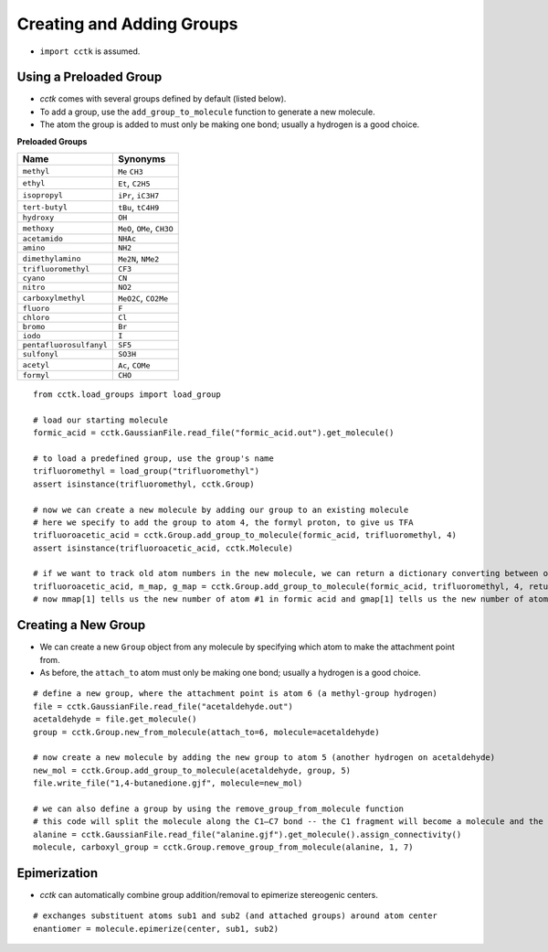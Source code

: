 .. _recipe_08:

==========================
Creating and Adding Groups
==========================

- ``import cctk`` is assumed.

"""""""""""""""""""""""
Using a Preloaded Group
"""""""""""""""""""""""

- *cctk* comes with several groups defined by default (listed below).
- To add a group, use the ``add_group_to_molecule`` function to generate a new molecule.
- The atom the group is added to must only be making one bond; usually a hydrogen is a good choice.

**Preloaded Groups**

=================================   ===========================================
Name                                Synonyms 
=================================   ===========================================
``methyl``                          ``Me`` ``CH3``
``ethyl``                           ``Et``, ``C2H5``
``isopropyl``                       ``iPr``, ``iC3H7``
``tert-butyl``                      ``tBu``, ``tC4H9``
``hydroxy``                         ``OH``
``methoxy``                         ``MeO``, ``OMe``, ``CH3O``
``acetamido``                       ``NHAc``
``amino``                           ``NH2``
``dimethylamino``                   ``Me2N``, ``NMe2``
``trifluoromethyl``                 ``CF3``
``cyano``                           ``CN``
``nitro``                           ``NO2``
``carboxylmethyl``                  ``MeO2C``, ``CO2Me``
``fluoro``                          ``F``
``chloro``                          ``Cl``
``bromo``                           ``Br``
``iodo``                            ``I``
``pentafluorosulfanyl``             ``SF5``
``sulfonyl``                        ``SO3H``
``acetyl``                          ``Ac``, ``COMe``
``formyl``                          ``CHO``
=================================   ===========================================

::

    from cctk.load_groups import load_group

    # load our starting molecule
    formic_acid = cctk.GaussianFile.read_file("formic_acid.out").get_molecule()

    # to load a predefined group, use the group's name
    trifluoromethyl = load_group("trifluoromethyl")
    assert isinstance(trifluoromethyl, cctk.Group)

    # now we can create a new molecule by adding our group to an existing molecule 
    # here we specify to add the group to atom 4, the formyl proton, to give us TFA
    trifluoroacetic_acid = cctk.Group.add_group_to_molecule(formic_acid, trifluoromethyl, 4)
    assert isinstance(trifluoroacetic_acid, cctk.Molecule)

    # if we want to track old atom numbers in the new molecule, we can return a dictionary converting between old and new numberings
    trifluoroacetic_acid, m_map, g_map = cctk.Group.add_group_to_molecule(formic_acid, trifluoromethyl, 4, return_mapping=True)
    # now mmap[1] tells us the new number of atom #1 in formic acid and gmap[1] tells us the new number of atom #1 in the trifluoromethyl group

""""""""""""""""""""""
Creating a New Group
""""""""""""""""""""""

- We can create a new ``Group`` object from any molecule by specifying which atom to make the attachment point from. 
- As before, the ``attach_to`` atom must only be making one bond; usually a hydrogen is a good choice.

::

    # define a new group, where the attachment point is atom 6 (a methyl-group hydrogen)
    file = cctk.GaussianFile.read_file("acetaldehyde.out")
    acetaldehyde = file.get_molecule()
    group = cctk.Group.new_from_molecule(attach_to=6, molecule=acetaldehyde)

    # now create a new molecule by adding the new group to atom 5 (another hydrogen on acetaldehyde)
    new_mol = cctk.Group.add_group_to_molecule(acetaldehyde, group, 5)
    file.write_file("1,4-butanedione.gjf", molecule=new_mol)

    # we can also define a group by using the remove_group_from_molecule function
    # this code will split the molecule along the C1–C7 bond -- the C1 fragment will become a molecule and the C7 fragment will become a group
    alanine = cctk.GaussianFile.read_file("alanine.gjf").get_molecule().assign_connectivity()
    molecule, carboxyl_group = cctk.Group.remove_group_from_molecule(alanine, 1, 7)

""""""""""""""""
Epimerization
""""""""""""""""

- *cctk* can automatically combine group addition/removal to epimerize stereogenic centers.

::

    # exchanges substituent atoms sub1 and sub2 (and attached groups) around atom center
    enantiomer = molecule.epimerize(center, sub1, sub2)
